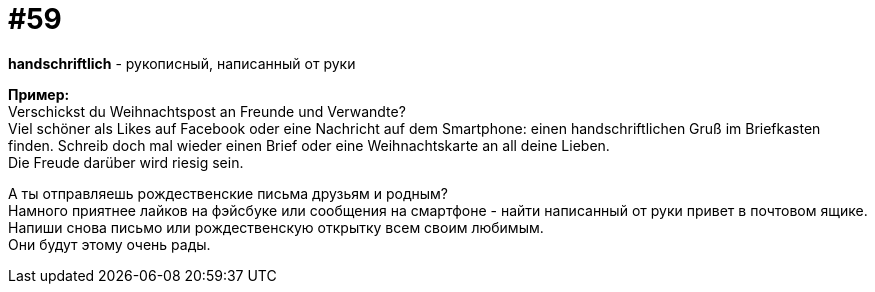 [#16_059]
= #59
:hardbreaks:

*handschriftlich* - рукописный, написанный от руки

*Пример:*
Verschickst du Weihnachtspost an Freunde und Verwandte? 
Viel schöner als Likes auf Facebook oder eine Nachricht auf dem Smartphone: einen handschriftlichen Gruß im Briefkasten finden. Schreib doch mal wieder einen Brief oder eine Weihnachtskarte an all deine Lieben. 
Die Freude darüber wird riesig sein. 

А ты отправляешь рождественские письма друзьям и родным? 
Намного приятнее лайков на фэйсбуке или сообщения на смартфоне - найти написанный от руки привет в почтовом ящике. Напиши снова письмо или рождественскую открытку всем своим любимым.
Они будут этому очень рады.